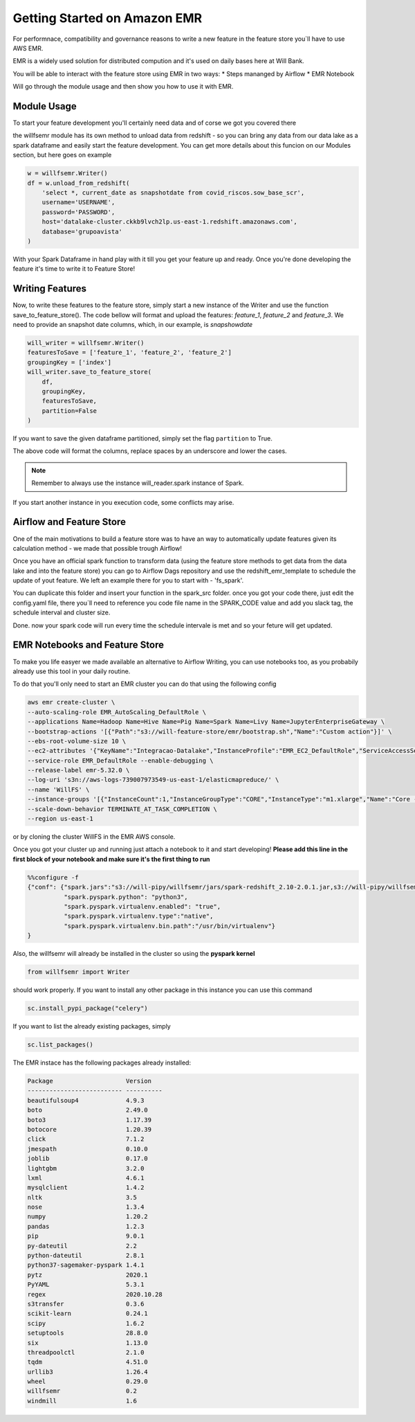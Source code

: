 ==============================================
Getting Started on Amazon EMR
==============================================

For performnace, compatibility and governance reasons to write a new feature in the feature store you`ll
have to use AWS EMR.

EMR is a widely used solution for distributed compution and it's used on daily bases here at Will Bank.

You will be able to interact with the feature store using EMR in two ways:
* Steps mananged by Airflow
* EMR Notebook

Will go through the module usage and then show you how to use it with EMR. 



Module Usage
==============================================

To start your feature development you'll certainly need data and of corse we got you covered there

the willfsemr module has its own method to unload data from redshift - so you can
bring any data from our data lake as a spark dataframe and easily start the feature development.
You can get more details about this funcion on our Modules section, but here goes on example

.. code-block:: python

    w = willfsemr.Writer()
    df = w.unload_from_redshift(
        'select *, current_date as snapshotdate from covid_riscos.sow_base_scr',
        username='USERNAME',
        password='PASSWORD',
        host='datalake-cluster.ckkb9lvch2lp.us-east-1.redshift.amazonaws.com',
        database='grupoavista'
    )

With your Spark Dataframe in hand play with it till you get your feature up and ready.
Once you're done developing the feature it's time to write it to Feature Store!


Writing Features
==============================================

Now, to write these features to the feature store, simply start a new instance 
of the Writer and use the function save_to_feature_store(). 
The code bellow will format and upload the features: `feature_1`, 
`feature_2` and `feature_3`.
We need to provide an snapshot date columns, which, in our example, is `snapshowdate`

.. code-block:: python
    
    will_writer = willfsemr.Writer()
    featuresToSave = ['feature_1', 'feature_2', 'feature_2']
    groupingKey = ['index']
    will_writer.save_to_feature_store(
        df,
        groupingKey,
        featuresToSave,
        partition=False
    )

If you want to save the given dataframe partitioned, simply set the flag 
``partition`` to True.

The above code will format the columns, replace spaces by an underscore and 
lower the cases.

.. info:: Note the grouping key must be a list, even while containing only one key.

.. note:: Remember to always use the instance will_reader.spark instance of Spark. \
If you start another instance in you execution code, some conflicts may arise.


Airflow and Feature Store
==============================================

One of the main motivations to build a feature store was to have an way to automatically
update features given its calculation method - we made that possible trough Airflow!

Once you have an official spark function to transform data (using the feature store methods
to get data from the data lake and into the feature store) you can go
to Airflow Dags repository and use the redshift_emr_template to schedule the update of
yout feature. We left an example there for you to start with - 'fs_spark'.

You can duplicate this folder and insert your function in the spark_src folder.
once you got your code there, just edit the config.yaml file, there you`ll need
to reference you code file name in the SPARK_CODE value and add you slack tag,
the schedule interval and cluster size.

Done. now your spark code will run every time the schedule intervale is met and so
your feture will get updated.


EMR Notebooks and Feature Store
==============================================

To make you life easyer we made available an alternative to Airflow Writing, 
you can use notebooks too, as you probabily already use this tool in your 
daily routine.

To do that you'll only need to start an EMR cluster you can do that using the 
following config 

.. code-block:: python

    aws emr create-cluster \
    --auto-scaling-role EMR_AutoScaling_DefaultRole \
    --applications Name=Hadoop Name=Hive Name=Pig Name=Spark Name=Livy Name=JupyterEnterpriseGateway \
    --bootstrap-actions '[{"Path":"s3://will-feature-store/emr/bootstrap.sh","Name":"Custom action"}]' \
    --ebs-root-volume-size 10 \
    --ec2-attributes '{"KeyName":"Integracao-Datalake","InstanceProfile":"EMR_EC2_DefaultRole","ServiceAccessSecurityGroup":"sg-0a9cb46c1a39f910c","SubnetId":"subnet-04476f089025e92e4","EmrManagedSlaveSecurityGroup":"sg-0bf8dfee6cbf207fe","EmrManagedMasterSecurityGroup":"sg-0ff2688e7cb34e27d"}' \
    --service-role EMR_DefaultRole --enable-debugging \
    --release-label emr-5.32.0 \
    --log-uri 's3n://aws-logs-739007973549-us-east-1/elasticmapreduce/' \
    --name 'WillFS' \
    --instance-groups '[{"InstanceCount":1,"InstanceGroupType":"CORE","InstanceType":"m1.xlarge","Name":"Core - 2"},{"InstanceCount":1,"InstanceGroupType":"MASTER","InstanceType":"m1.xlarge","Name":"Master - 1"}]' \
    --scale-down-behavior TERMINATE_AT_TASK_COMPLETION \
    --region us-east-1

or by cloning the cluster WillFS in the EMR AWS console.

Once you got your cluster up and running just attach a notebook to it and start developing!
**Please add this line in the first block of your notebook and make sure it's the first thing to run**

.. code-block:: python

    %%configure -f
    {"conf": {"spark.jars":"s3://will-pipy/willfsemr/jars/spark-redshift_2.10-2.0.1.jar,s3://will-pipy/willfsemr/jars/RedshiftJDBC4-no-awssdk-1.2.41.1065.jar,s3://will-pipy/willfsemr/jars/minimal-json-0.9.5.jar,s3://will-pipy/willfsemr/jars/spark-avro_2.11-3.0.0.jar",
              "spark.pyspark.python": "python3",
              "spark.pyspark.virtualenv.enabled": "true",
              "spark.pyspark.virtualenv.type":"native",
              "spark.pyspark.virtualenv.bin.path":"/usr/bin/virtualenv"}
    }



Also, the willfsemr will already be installed in the cluster so using the **pyspark kernel**

.. code-block:: python

    from willfsemr import Writer

should work properly. If you want to install any other package in this instance
you can use this command

.. code-block:: python

    sc.install_pypi_package("celery")

If you want to list the already existing packages, simply

.. code-block:: python

    sc.list_packages()

The EMR instace has the following packages already installed: 

.. code-block:: python

    Package                    Version   
    -------------------------- ----------
    beautifulsoup4             4.9.3     
    boto                       2.49.0    
    boto3                      1.17.39   
    botocore                   1.20.39   
    click                      7.1.2     
    jmespath                   0.10.0    
    joblib                     0.17.0    
    lightgbm                   3.2.0     
    lxml                       4.6.1     
    mysqlclient                1.4.2     
    nltk                       3.5       
    nose                       1.3.4     
    numpy                      1.20.2    
    pandas                     1.2.3     
    pip                        9.0.1     
    py-dateutil                2.2       
    python-dateutil            2.8.1     
    python37-sagemaker-pyspark 1.4.1     
    pytz                       2020.1    
    PyYAML                     5.3.1     
    regex                      2020.10.28
    s3transfer                 0.3.6     
    scikit-learn               0.24.1    
    scipy                      1.6.2     
    setuptools                 28.8.0    
    six                        1.13.0    
    threadpoolctl              2.1.0     
    tqdm                       4.51.0    
    urllib3                    1.26.4    
    wheel                      0.29.0    
    willfsemr                  0.2       
    windmill                   1.6